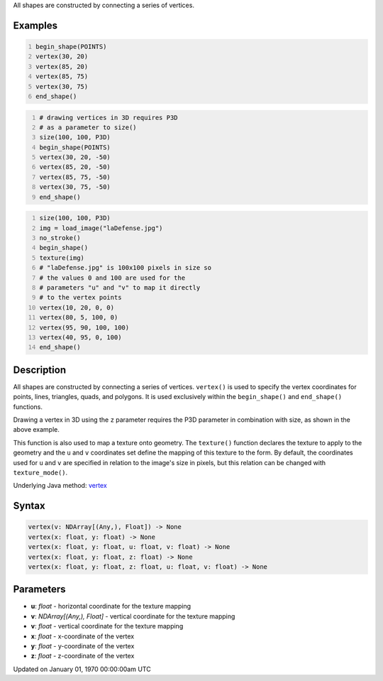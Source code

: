 .. title: vertex()
.. slug: vertex
.. date: 1970-01-01 00:00:00 UTC+00:00
.. tags:
.. category:
.. link:
.. description: py5 vertex() documentation
.. type: text

All shapes are constructed by connecting a series of vertices.

Examples
========

.. raw:: html

    <div class="example-table">

.. raw:: html

    <div class="example-row"><div class="example-cell-image">

.. image:: /images/reference/Sketch_vertex_0.png
    :alt: example picture for vertex()

.. raw:: html

    </div><div class="example-cell-code">

.. code:: python
    :number-lines:

    begin_shape(POINTS)
    vertex(30, 20)
    vertex(85, 20)
    vertex(85, 75)
    vertex(30, 75)
    end_shape()

.. raw:: html

    </div></div>

.. raw:: html

    <div class="example-row"><div class="example-cell-image">

.. image:: /images/reference/Sketch_vertex_1.png
    :alt: example picture for vertex()

.. raw:: html

    </div><div class="example-cell-code">

.. code:: python
    :number-lines:

    # drawing vertices in 3D requires P3D
    # as a parameter to size()
    size(100, 100, P3D)
    begin_shape(POINTS)
    vertex(30, 20, -50)
    vertex(85, 20, -50)
    vertex(85, 75, -50)
    vertex(30, 75, -50)
    end_shape()

.. raw:: html

    </div></div>

.. raw:: html

    <div class="example-row"><div class="example-cell-image">

.. image:: /images/reference/Sketch_vertex_2.png
    :alt: example picture for vertex()

.. raw:: html

    </div><div class="example-cell-code">

.. code:: python
    :number-lines:

    size(100, 100, P3D)
    img = load_image("laDefense.jpg")
    no_stroke()
    begin_shape()
    texture(img)
    # "laDefense.jpg" is 100x100 pixels in size so
    # the values 0 and 100 are used for the
    # parameters "u" and "v" to map it directly
    # to the vertex points
    vertex(10, 20, 0, 0)
    vertex(80, 5, 100, 0)
    vertex(95, 90, 100, 100)
    vertex(40, 95, 0, 100)
    end_shape()

.. raw:: html

    </div></div>

.. raw:: html

    </div>

Description
===========

All shapes are constructed by connecting a series of vertices. ``vertex()`` is used to specify the vertex coordinates for points, lines, triangles, quads, and polygons. It is used exclusively within the ``begin_shape()`` and ``end_shape()`` functions.

Drawing a vertex in 3D using the ``z`` parameter requires the P3D parameter in combination with size, as shown in the above example.

This function is also used to map a texture onto geometry. The ``texture()`` function declares the texture to apply to the geometry and the ``u`` and ``v`` coordinates set define the mapping of this texture to the form. By default, the coordinates used for ``u`` and ``v`` are specified in relation to the image's size in pixels, but this relation can be changed with ``texture_mode()``.

Underlying Java method: `vertex <https://processing.org/reference/vertex_.html>`_

Syntax
======

.. code:: python

    vertex(v: NDArray[(Any,), Float]) -> None
    vertex(x: float, y: float) -> None
    vertex(x: float, y: float, u: float, v: float) -> None
    vertex(x: float, y: float, z: float) -> None
    vertex(x: float, y: float, z: float, u: float, v: float) -> None

Parameters
==========

* **u**: `float` - horizontal coordinate for the texture mapping
* **v**: `NDArray[(Any,), Float]` - vertical coordinate for the texture mapping
* **v**: `float` - vertical coordinate for the texture mapping
* **x**: `float` - x-coordinate of the vertex
* **y**: `float` - y-coordinate of the vertex
* **z**: `float` - z-coordinate of the vertex


Updated on January 01, 1970 00:00:00am UTC

